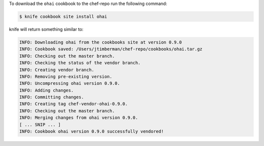.. The contents of this file may be included in multiple topics (using the includes directive).
.. The contents of this file should be modified in a way that preserves its ability to appear in multiple topics.

To download the ``ohai`` cookbook to the chef-repo run the following command:

.. code-block:: bash

   $ knife cookbook site install ohai

knife will return something similar to:

.. code-block:: bash

   INFO: Downloading ohai from the cookbooks site at version 0.9.0
   INFO: Cookbook saved: /Users/jtimberman/chef-repo/cookbooks/ohai.tar.gz
   INFO: Checking out the master branch.
   INFO: Checking the status of the vendor branch.
   INFO: Creating vendor branch.
   INFO: Removing pre-existing version.
   INFO: Uncompressing ohai version 0.9.0.
   INFO: Adding changes.
   INFO: Committing changes.
   INFO: Creating tag chef-vendor-ohai-0.9.0.
   INFO: Checking out the master branch.
   INFO: Merging changes from ohai version 0.9.0.
   [ ... SNIP ... ]
   INFO: Cookbook ohai version 0.9.0 successfully vendored!


